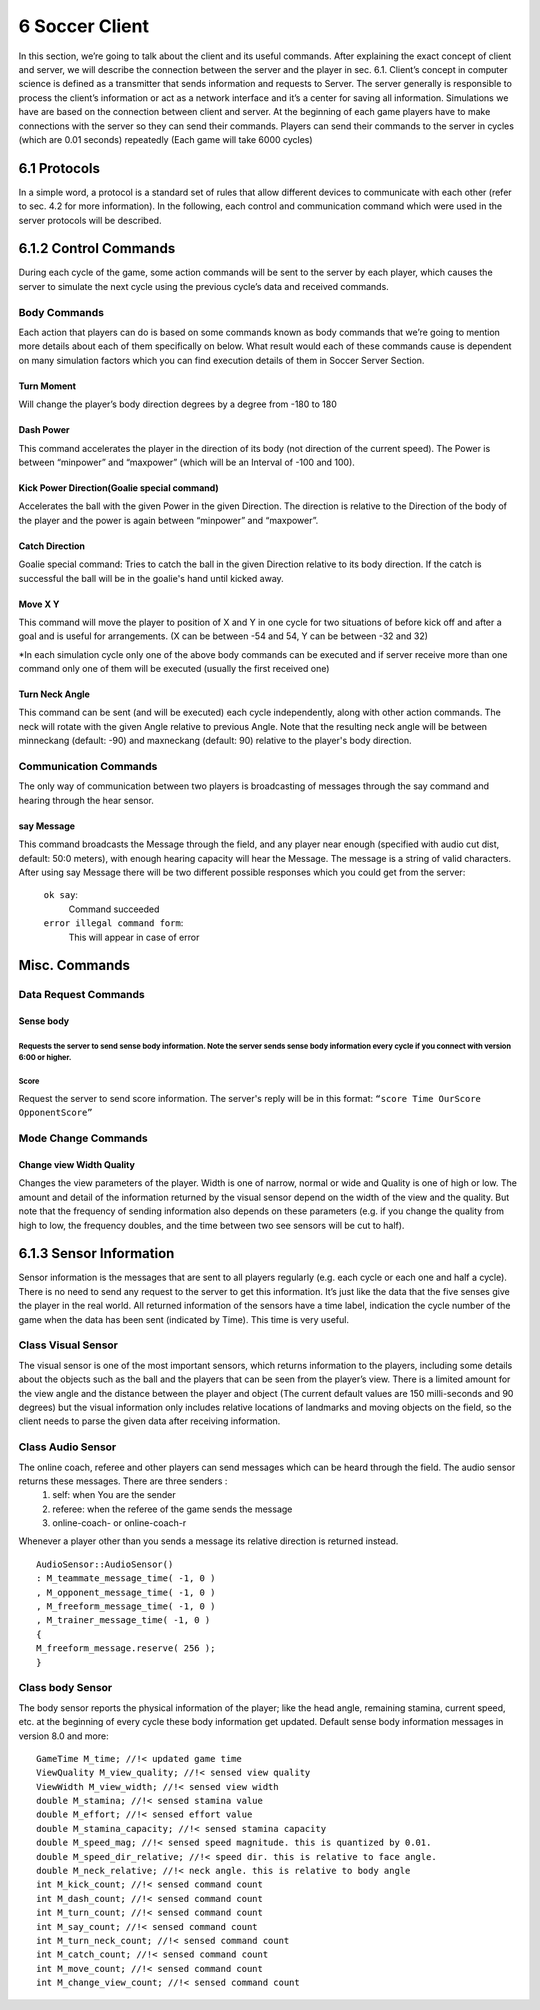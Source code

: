 .. -*- coding: utf-8; -*-

*************************************************
6 Soccer Client
*************************************************

In this section, we’re going to talk about the client and its useful commands. After explaining the exact concept of client and server, we will describe the connection between the server and the player in sec. 6.1.
Client’s concept in computer science is defined as a transmitter that sends information and requests to Server.
The server generally is responsible to process the client’s information or act as a network interface and it’s a center for saving all information.
Simulations we have are based on the connection between client and server.
At the beginning of each game players have to make connections with the server so they can send their commands.
Players can send their commands to the server in cycles (which are 0.01 seconds) repeatedly (Each game will take 6000 cycles)

=================================================
6.1 Protocols
=================================================

In a simple word, a protocol is a standard set of rules that allow different devices to communicate with each other (refer to sec. 4.2 for more information).
In the following, each control and communication command which were used in the server protocols will be described.

=================================================
6.1.2 Control Commands
=================================================

During each cycle of the game, some action commands will be sent to the server by each player, which causes the server to simulate the next cycle using the previous cycle’s data and received commands.

-------------------------------------------------
Body Commands
-------------------------------------------------

Each action that players can do is based on some commands known as body commands that we’re going to mention more details about each of them specifically on below.
What result would each of these commands cause is dependent on many simulation factors which you can find execution details of them in Soccer Server Section. 

^^^^^^^^^^^^^^^^^^^^^^^^^^^^^^^^^^^^^^^^^^^^^^^^^^^
Turn Moment
^^^^^^^^^^^^^^^^^^^^^^^^^^^^^^^^^^^^^^^^^^^^^^^^^^^

Will change the player’s body direction degrees by a degree from 
-180 to 180

^^^^^^^^^^^^^^^^^^^^^^^^^^^^^^^^^^^^^^^^^^^^^^^^^^^
Dash Power
^^^^^^^^^^^^^^^^^^^^^^^^^^^^^^^^^^^^^^^^^^^^^^^^^^^

This command accelerates the player in the direction of its body (not direction of the current speed). The Power is between “minpower” and “maxpower” (which will be an Interval of -100 and 100).

^^^^^^^^^^^^^^^^^^^^^^^^^^^^^^^^^^^^^^^^^^^^^^^^^^^
Kick Power Direction(Goalie special command)
^^^^^^^^^^^^^^^^^^^^^^^^^^^^^^^^^^^^^^^^^^^^^^^^^^^

Accelerates the ball with the given Power in the given Direction. The direction is relative to the Direction of the body of the player and the power is again between “minpower” and “maxpower”.

^^^^^^^^^^^^^^^^^^^^^^^^^^^^^^^^^^^^^^^^^^^^^^^^^^^
Catch Direction
^^^^^^^^^^^^^^^^^^^^^^^^^^^^^^^^^^^^^^^^^^^^^^^^^^^

Goalie special command: Tries to catch the ball in the given Direction relative to its body direction. If the catch is successful the ball will be in the goalie's hand until kicked away.

^^^^^^^^^^^^^^^^^^^^^^^^^^^^^^^^^^^^^^^^^^^^^^^^^^^
Move X Y
^^^^^^^^^^^^^^^^^^^^^^^^^^^^^^^^^^^^^^^^^^^^^^^^^^^

This command will move the player to position of X and Y in one cycle for two situations of before kick off and after a goal and is useful for arrangements. (X can be between -54 and 54, Y can be between -32 and 32)

\*In each simulation cycle only one of the above body commands can be executed and if server receive more than one command only one of them will be executed (usually the first received one)

^^^^^^^^^^^^^^^^^^^^^^^^^^^^^^^^^^^^^^^^^^^^^^^^^^^
Turn Neck Angle
^^^^^^^^^^^^^^^^^^^^^^^^^^^^^^^^^^^^^^^^^^^^^^^^^^^

This command can be sent (and will be executed) each cycle independently, along with other action commands. The neck will rotate with the given Angle relative to previous Angle. Note that the resulting neck angle will be between minneckang (default: -90) and maxneckang (default: 90) relative to the player's body direction.

-------------------------------------------------
Communication Commands
-------------------------------------------------

The only way of communication between two players is broadcasting of messages through the say command and hearing through the hear sensor.

^^^^^^^^^^^^^^^^^^^^^^^^^^^^^^^^^^^^^^^^^^^^^^^^^^^
say Message
^^^^^^^^^^^^^^^^^^^^^^^^^^^^^^^^^^^^^^^^^^^^^^^^^^^

This command broadcasts the Message through the field, and any player near enough (specified with audio cut dist, default: 50:0 meters), with enough hearing capacity will hear the Message. The message is a string of valid characters.
After using say Message there will be two different possible responses which you could get from the server:
	``ok say``:
		Command succeeded 
	``error illegal command form``:
		This will appear in case of error

=================================================
Misc. Commands
=================================================

-------------------------------------------------
Data Request Commands
-------------------------------------------------

^^^^^^^^^^^^^^^^^^^^^^^^^^^^^^^^^^^^^^^^^^^^^^^^^^^
Sense body
^^^^^^^^^^^^^^^^^^^^^^^^^^^^^^^^^^^^^^^^^^^^^^^^^^^

Requests the server to send sense body information. Note the server sends sense body information every cycle if you connect with version 6:00 or higher.
^^^^^^^^^^^^^^^^^^^^^^^^^^^^^^^^^^^^^^^^^^^^^^^^^^^
Score
^^^^^^^^^^^^^^^^^^^^^^^^^^^^^^^^^^^^^^^^^^^^^^^^^^^

Request the server to send score information. The server's reply will be in this format:
``“score Time OurScore OpponentScore”``

-------------------------------------------------
Mode Change Commands
-------------------------------------------------

^^^^^^^^^^^^^^^^^^^^^^^^^^^^^^^^^^^^^^^^^^^^^^^^^^^
Change view Width Quality
^^^^^^^^^^^^^^^^^^^^^^^^^^^^^^^^^^^^^^^^^^^^^^^^^^^

Changes the view parameters of the player. Width is one of narrow, normal or wide and Quality is one of high or low. The amount and detail of the information returned by the visual sensor depend on the width of the view and the quality. But note that the frequency of sending information also depends on these parameters
(e.g. if you change the quality from high to low, the frequency doubles, and the time between two see sensors will be cut to half).

=================================================
6.1.3 Sensor Information
=================================================

Sensor information is the messages that are sent to all players regularly (e.g. each cycle or each one and half a cycle). There is no need to send any request to the server to get this information. It’s just like the data that the five senses give the player in the real world. 
All returned information of the sensors have a time label, indication the cycle number of the game when the data has been sent (indicated by Time). This time is very useful.

-------------------------------------------------
Class Visual Sensor
-------------------------------------------------

The visual sensor is one of the most important sensors, which returns information to the players, including some details about the objects such as the ball and the players that can be seen from the player’s view. There is a limited amount for the view angle and the distance between the player and object (The current default values are 150 milli-seconds and 90 degrees) but the visual information only includes relative locations of landmarks and moving objects on the field, so the client needs to parse the given data after receiving information.

-------------------------------------------------
Class Audio Sensor
-------------------------------------------------

The online coach, referee and other players can send messages which can be heard through the field. The audio sensor returns these messages. There are three senders :
	1) self: when You are the sender
	2) referee: when the referee of the game sends the message
	3) online-coach- or online-coach-r
Whenever a player other than you sends a message its relative direction is returned instead.
::
		AudioSensor::AudioSensor()
		: M_teammate_message_time( -1, 0 )
		, M_opponent_message_time( -1, 0 )
		, M_freeform_message_time( -1, 0 )
		, M_trainer_message_time( -1, 0 )
		{
		M_freeform_message.reserve( 256 );
		}

-------------------------------------------------
Class body Sensor
-------------------------------------------------

The body sensor reports the physical information of the player; like the head angle, remaining stamina, current speed, etc. at the beginning of every cycle these body information get updated.
Default sense body information messages in version 8.0 and more::  
	GameTime M_time; //!< updated game time
	ViewQuality M_view_quality; //!< sensed view quality
	ViewWidth M_view_width; //!< sensed view width
	double M_stamina; //!< sensed stamina value
	double M_effort; //!< sensed effort value
	double M_stamina_capacity; //!< sensed stamina capacity
	double M_speed_mag; //!< sensed speed magnitude. this is quantized by 0.01.
	double M_speed_dir_relative; //!< speed dir. this is relative to face angle.
	double M_neck_relative; //!< neck angle. this is relative to body angle
	int M_kick_count; //!< sensed command count
	int M_dash_count; //!< sensed command count
	int M_turn_count; //!< sensed command count
	int M_say_count; //!< sensed command count
	int M_turn_neck_count; //!< sensed command count
	int M_catch_count; //!< sensed command count
	int M_move_count; //!< sensed command count
	int M_change_view_count; //!< sensed command count


